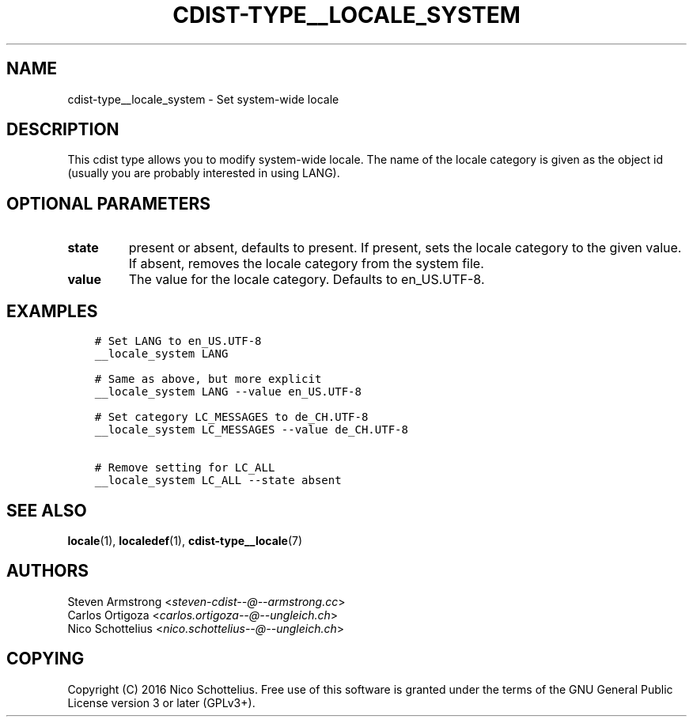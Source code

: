 .\" Man page generated from reStructuredText.
.
.TH "CDIST-TYPE__LOCALE_SYSTEM" "7" "Dec 17, 2016" "4.4.1" "cdist"
.
.nr rst2man-indent-level 0
.
.de1 rstReportMargin
\\$1 \\n[an-margin]
level \\n[rst2man-indent-level]
level margin: \\n[rst2man-indent\\n[rst2man-indent-level]]
-
\\n[rst2man-indent0]
\\n[rst2man-indent1]
\\n[rst2man-indent2]
..
.de1 INDENT
.\" .rstReportMargin pre:
. RS \\$1
. nr rst2man-indent\\n[rst2man-indent-level] \\n[an-margin]
. nr rst2man-indent-level +1
.\" .rstReportMargin post:
..
.de UNINDENT
. RE
.\" indent \\n[an-margin]
.\" old: \\n[rst2man-indent\\n[rst2man-indent-level]]
.nr rst2man-indent-level -1
.\" new: \\n[rst2man-indent\\n[rst2man-indent-level]]
.in \\n[rst2man-indent\\n[rst2man-indent-level]]u
..
.SH NAME
.sp
cdist\-type__locale_system \- Set system\-wide locale
.SH DESCRIPTION
.sp
This cdist type allows you to modify system\-wide locale.
The name of the locale category is given as the object id
(usually you are probably interested in using LANG).
.SH OPTIONAL PARAMETERS
.INDENT 0.0
.TP
.B state
present or absent, defaults to present.
If present, sets the locale category to the given value.
If absent, removes the locale category from the system file.
.TP
.B value
The value for the locale category.
Defaults to en_US.UTF\-8.
.UNINDENT
.SH EXAMPLES
.INDENT 0.0
.INDENT 3.5
.sp
.nf
.ft C
# Set LANG to en_US.UTF\-8
__locale_system LANG

# Same as above, but more explicit
__locale_system LANG \-\-value en_US.UTF\-8

# Set category LC_MESSAGES to de_CH.UTF\-8
__locale_system LC_MESSAGES \-\-value de_CH.UTF\-8

# Remove setting for LC_ALL
__locale_system LC_ALL \-\-state absent
.ft P
.fi
.UNINDENT
.UNINDENT
.SH SEE ALSO
.sp
\fBlocale\fP(1), \fBlocaledef\fP(1), \fBcdist\-type__locale\fP(7)
.SH AUTHORS
.nf
Steven Armstrong <\fI\%steven\-cdist\-\-@\-\-armstrong.cc\fP>
Carlos Ortigoza <\fI\%carlos.ortigoza\-\-@\-\-ungleich.ch\fP>
Nico Schottelius <\fI\%nico.schottelius\-\-@\-\-ungleich.ch\fP>
.fi
.sp
.SH COPYING
.sp
Copyright (C) 2016 Nico Schottelius. Free use of this software is
granted under the terms of the GNU General Public License version 3 or
later (GPLv3+).
.\" Generated by docutils manpage writer.
.
